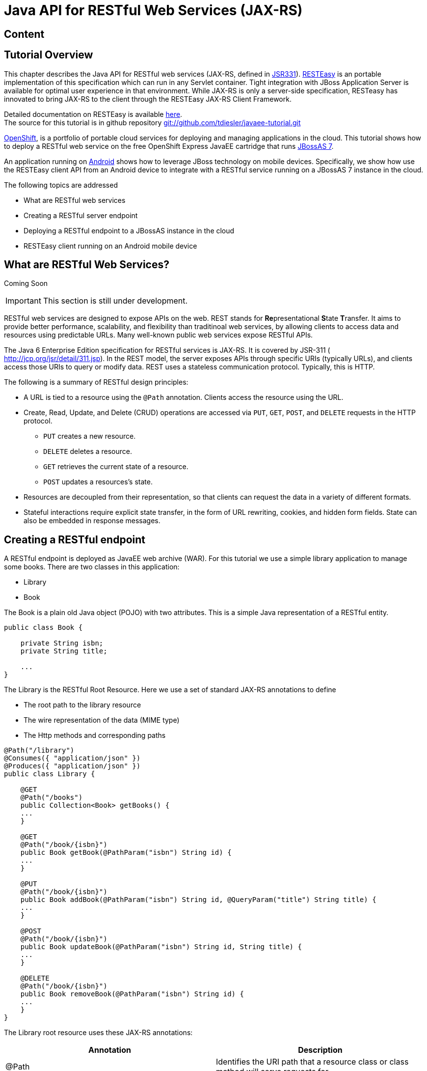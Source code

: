 [[Java_API_for_RESTful_Web_Services_JAX-RS]]
= Java API for RESTful Web Services (JAX-RS)

ifdef::env-github[:imagesdir: ../images/]

[[content-java-api-restful-web-services]]
== Content

[[tutorial-overview]]
== Tutorial Overview

This chapter describes the Java API for RESTful web services (JAX-RS,
defined in http://jcp.org/en/jsr/detail?id=311[JSR331]).
http://www.jboss.org/resteasy[RESTEasy] is an portable implementation of
this specification which can run in any Servlet container. Tight
integration with JBoss Application Server is available for optimal user
experience in that environment. While JAX-RS is only a server-side
specification, RESTeasy has innovated to bring JAX-RS to the client
through the RESTEasy JAX-RS Client Framework.

Detailed documentation on RESTEasy is available
http://www.jboss.org/resteasy/docs.html[here]. +
The source for this tutorial is in github repository
https://github.com/tdiesler/javaee-tutorial[git://github.com/tdiesler/javaee-tutorial.git]

https://openshift.redhat.com/app[OpenShift], is a portfolio of portable
cloud services for deploying and managing applications in the cloud.
This tutorial shows how to deploy a RESTful web service on the free
OpenShift Express JavaEE cartridge that runs
http://www.jboss.org/jbossas[JBossAS 7].

An application running on http://www.android.com[Android] shows how to
leverage JBoss technology on mobile devices. Specifically, we show how
use the RESTEasy client API from an Android device to integrate with a
RESTful service running on a JBossAS 7 instance in the cloud.

The following topics are addressed

* What are RESTful web services
* Creating a RESTful server endpoint
* Deploying a RESTful endpoint to a JBossAS instance in the cloud
* RESTEasy client running on an Android mobile device

[[what-are-restful-web-services]]
== What are RESTful Web Services?

Coming Soon

[IMPORTANT]

This section is still under development.

RESTful web services are designed to expose APIs on the web. REST stands
for **Re**presentational **S**tate **T**ransfer. It aims to provide
better performance, scalability, and flexibility than traditinoal web
services, by allowing clients to access data and resources using
predictable URLs. Many well-known public web services expose RESTful
APIs.

The Java 6 Enterprise Edition specification for RESTful services is
JAX-RS. It is covered by JSR-311 ( http://jcp.org/jsr/detail/311.jsp).
In the REST model, the server exposes APIs through specific URIs
(typically URLs), and clients access those URIs to query or modify data.
REST uses a stateless communication protocol. Typically, this is HTTP.

The following is a summary of RESTful design principles:

* A URL is tied to a resource using the `@Path` annotation. Clients
access the resource using the URL.
* Create, Read, Update, and Delete (CRUD) operations are accessed via
`PUT`, `GET`, `POST`, and `DELETE` requests in the HTTP protocol.
** `PUT` creates a new resource.
** `DELETE` deletes a resource.
** `GET` retrieves the current state of a resource.
** `POST` updates a resources's state.
* Resources are decoupled from their representation, so that clients can
request the data in a variety of different formats.
* Stateful interactions require explicit state transfer, in the form of
URL rewriting, cookies, and hidden form fields. State can also be
embedded in response messages.

[[creating-a-restful-endpoint]]
== Creating a RESTful endpoint

A RESTful endpoint is deployed as JavaEE web archive (WAR). For this
tutorial we use a simple library application to manage some books. There
are two classes in this application:

* Library
* Book

The Book is a plain old Java object (POJO) with two attributes. This is
a simple Java representation of a RESTful entity.

[source,java,options="nowrap"]
----
public class Book {
 
    private String isbn;
    private String title;
 
    ...
}
----

The Library is the RESTful Root Resource. Here we use a set of standard
JAX-RS annotations to define

* The root path to the library resource
* The wire representation of the data (MIME type)
* The Http methods and corresponding paths

[source,java,options="nowrap"]
----
@Path("/library")
@Consumes({ "application/json" })
@Produces({ "application/json" })
public class Library {
 
    @GET
    @Path("/books")
    public Collection<Book> getBooks() {
    ...
    }
 
    @GET
    @Path("/book/{isbn}")
    public Book getBook(@PathParam("isbn") String id) {
    ...
    }
 
    @PUT
    @Path("/book/{isbn}")
    public Book addBook(@PathParam("isbn") String id, @QueryParam("title") String title) {
    ...
    }
 
    @POST
    @Path("/book/{isbn}")
    public Book updateBook(@PathParam("isbn") String id, String title) {
    ...
    }
 
    @DELETE
    @Path("/book/{isbn}")
    public Book removeBook(@PathParam("isbn") String id) {
    ...
    }
}
----

The Library root resource uses these JAX-RS annotations:

[cols=",",options="header"]
|=======================================================================
|Annotation |Description

|@Path |Identifies the URI path that a resource class or class method
will serve requests for

|@Consumes |Defines the media types that the methods of a resource class
can accept

|@Produces |Defines the media type(s) that the methods of a resource
class can produce

|@GET |Indicates that the annotated method responds to HTTP GET requests

|@PUT |Indicates that the annotated method responds to HTTP PUT requests

|@POST |Indicates that the annotated method responds to HTTP POST
requests

|@DELETE |Indicates that the annotated method responds to HTTP DELETE
requests
|=======================================================================

For a full description of the available JAX-RS annotations, see the
http://download.oracle.com/javaee/6/api/javax/ws/rs/package-summary.html[JAX-RS
API] documentation.

[[package-and-build-the-endpoint]]
== Package and build the endpoint

To package the endpoint we create a simple web archive and include a
web.xml with the following content

Review

[IMPORTANT]

https://issues.jboss.org/browse/AS7-1674[AS7-1674] Remove or explain why
web.xml is needed for RESTful endpoints

[source,java,options="nowrap"]
----
<web-app version="2.4" xmlns="http://java.sun.com/xml/ns/j2ee"
         xmlns:xsi="http://www.w3.org/2001/XMLSchema-instance"
         xsi:schemaLocation="http://java.sun.com/xml/ns/j2ee http://java.sun.com/xml/ns/j2ee/web-app_2_4.xsd">
    <servlet-mapping>
        <servlet-name>javax.ws.rs.core.Application</servlet-name>
        <url-pattern>/*</url-pattern>
    </servlet-mapping>
</web-app>
----

The root context is defined in jboss-web.xml

[source,java,options="nowrap"]
----
<jboss-web>
  <context-root>jaxrs-sample</context-root>
</jboss-web>
----

The code for the JAX-RS part of this tutorial is available on
https://github.com/tdiesler/javaee-tutorial/tree/master/jaxrs. In this
step we clone the repository and build the endpoint using
http://maven.apache.org[maven]. There are a number of JAX-RS client
tests that run against a local JBossAS 7 instance. Before we build the
project, we set the JBOSS_HOME environment variable accordingly.

http://www.jboss.org/arquillian[Arquillian], the test framework we use
throughout this tutorial, can manage server startup/shutdown. It is
however also possible to startup the server instance manually before you
run the tests. The latter allows you to look at the console and see what
log output the deployment phase and JAX-RS endpoint invocations produce.

[source,java,options="nowrap"]
----
$ git clone git://github.com/tdiesler/javaee-tutorial.git
Cloning into javaee-tutorial...
 
$ cd javaee-tutorial/jaxrs
$ export JBOSS_HOME=~/workspace/jboss-as-7.0.1.Final
$ mvn install
...
[INFO] ------------------------------------------------------------------------
[INFO] Reactor Summary:
[INFO]
[INFO] JavaEE Tutorial - JAX-RS .......................... SUCCESS [1.694s]
[INFO] JavaEE Tutorial - JAX-RS Server ................... SUCCESS [2.392s]
[INFO] JavaEE Tutorial - JAX-RS Client ................... SUCCESS [7.304s]
[INFO] ------------------------------------------------------------------------
[INFO] BUILD SUCCESS
[INFO] ------------------------------------------------------------------------
[INFO] Total time: 12.142s
----

[[deploy-the-endpoint-to-openshift]]
== Deploy the endpoint to OpenShift

First we need to create a free
https://openshift.redhat.com/app/express[OpenShift Express] account and
select the JavaEE cartridge that runs JBossAS 7. Once we have received
the confirmation email from OpenShift we can continue to create our
subdomain and deploy the RESTful endpoint. A series of videos on the
OpenShift Express page shows you how to do this. There is also an
excellent https://openshift.redhat.com/app/express#quickstart[quick
start document] that you have access to after login.

For this tutorial we assume you have done the above and that we can
continue by creating the OpenShift application. This step sets up your
JBossAS 7 instance in the cloud. Additionally a http://git-scm.com[Git]
repository is configured that gives access to your deployed application.

[source,java,options="nowrap"]
----
$ rhc-create-app -a tutorial -t jbossas-7.0
Password:
 
Attempting to create remote application space: tutorial
Successfully created application: tutorial
Now your new domain name is being propagated worldwide (this might take a minute)...
 
Success!  Your application is now published here:
 
      http://tutorial-tdiesler.rhcloud.com/
 
The remote repository is located here:
 
    ssh://79dcb9db5e134cccb9d1ba33e6089667@tutorial-tdiesler.rhcloud.com/~/git/tutorial.git/
----

Next, we can clone the remote Git repository to our local workspace

[source,java,options="nowrap"]
----
$ git clone ssh://79dcb9db5e134cccb9d1ba33e6089667@tutorial-tdiesler.rhcloud.com/~/git/tutorial.git
Cloning into tutorial...
remote: Counting objects: 24, done.
remote: Compressing objects: 100% (14/14), done.
remote: Total 24 (delta 0), reused 0 (delta 0)
Receiving objects: 100% (24/24), 21.84 KiB, done.
 
ls -1 tutorial
deployments
pom.xml
README
src
----

Because we want to deploy an already existing web application, which
we'll build in the next step, we can safely remove the source artefacts
from the repository.

[source,java,options="nowrap"]
----
$ rm -rf tutorial/src tutorial/pom.xml
----

Now we copy the JAX-RS endpoint webapp that we build above to the
'deployments' folder and commit the changes.

[source,java,options="nowrap"]
----
$ cp javaee-tutorial/jaxrs/server/target/javaee-tutorial-jaxrs-server-1.0.0-SNAPSHOT.war tutorial/deployments
$ cd tutorial; git commit -a -m "Initial jaxrs endpoint deployment"
[master be5b5a3] Initial jaxrs endpoint deployment
 7 files changed, 0 insertions(+), 672 deletions(-)
 create mode 100644 deployments/javaee-tutorial-jaxrs-server-1.0.0-SNAPSHOT.war
 delete mode 100644 pom.xml
 delete mode 100644 src/main/java/.gitkeep
 delete mode 100644 src/main/resources/.gitkeep
 delete mode 100644 src/main/webapp/WEB-INF/web.xml
 delete mode 100644 src/main/webapp/health.jsp
 delete mode 100644 src/main/webapp/images/jbosscorp_logo.png
 delete mode 100644 src/main/webapp/index.html
 delete mode 100644 src/main/webapp/snoop.jsp
 
$ git push origin
Counting objects: 6, done.
...
remote: Starting application...Done
----

You can now use curl or your browser to see the JAX-RS endpoint in
action. The following URL lists the books that are currently registered
in the library.

[source,java,options="nowrap"]
----
$ curl http://tutorial-tdiesler.rhcloud.com/jaxrs-sample/library/books
[
{"title":"The Judgment","isbn":"001"},
{"title":"The Stoker","isbn":"002"},
{"title":"Jackals and Arabs","isbn":"003"},
{"title":"The Refusal","isbn":"004"}
]
----

[[building-the-mobile-client]]
== Building the mobile client

The source associated with this tutorial contains a fully working mobile
client application for the Android framework. If not done so already
please follow steps described in
http://developer.android.com/sdk/installing.html[Installing the SDK]. In
addition to the Android SDK, I recommend installing the
http://m2eclipse.sonatype.org/installing-m2eclipse.html[m2eclipse] and
the http://www.eclipse.org/egit/download/[EGit] plugin to
http://www.eclipse.org/downloads/packages/eclipse-classic-37/indigor[Eclipse].

First, go to File|Import... and choose "Existing Maven Projects" to
import the tutorial sources

image:jaxrs/ImportExistingMavenProject.png[images/jaxrs/ImportExistingMavenProject.png]

You project view should look like this

image:images/jaxrs/ProjectExplorerA.png[images/jaxrs/ProjectExplorerA.png]

Then go to File|New|Android Project and fill out the first wizard page
like this

image:jaxrs/NewAndroidProject.png[images/jaxrs/NewAndroidProject.png]

Click Finish. Next, go to Project|Properties|Build Path|Libraries and
add these external libraries to your android project.

image:jaxrs/AndroidLibraries.png[images/jaxrs/AndroidLibraries.png]

You final project view should look like this

image:jaxrs/ProjectExplorerB.png[images/jaxrs/ProjectExplorerB.png]

To run the application in the emulator, we need an Android Virtual
Device (AVD). Go to Window|Android SDK and AVD Manager and create a new
AVD like this

image:jaxrs/CreateAVD_.png[images/jaxrs/CreateAVD_.png]

Now go to Run|Configuration to create a new run configuration for the
client app.

image:jaxrs/RunConfiguration.png[images/jaxrs/RunConfiguration.png]

Now you should be able to launch the application in the debugger. Right
click on the javaee-tutorial-jaxrs-android project and select Debug
As|Android Application. This should launch the emulator, which now goes
though a series of boot screens until it eventually displays the Android
home screen. This will take a minute or two if you do this for the first
time.

image:jaxrs/2_2_HVGA_Initial.png[images/jaxrs/2_2_HVGA_Initial.png]

image:jaxrs/2_2_HVGA_Next.png[images/jaxrs/2_2_HVGA_Next.png]

image:jaxrs/2_2_HVGA_Final.png[images/jaxrs/2_2_HVGA_Final.png]

When you unlock the home screen by dragging the little green lock to the
right. You should see the the running JAX-RS client application.

image:jaxrs/NoBooks.png[images/jaxrs/NoBooks.png]

Finally, you need to configure the host that the client app connects to.
This would be the same as you used above to curl the library list. In
the emulator click Menu|Host Settings and enter the host address of your
OpenShift application.

image:jaxrs/HostSettings.png[images/jaxrs/HostSettings.png]

When going back to the application using the little back arrow next to
Menu, you should see a list of books.

image:jaxrs/ListOfBooks.png[images/jaxrs/ListOfBooks.png]

You can now add, edit and delete books and switch between your browser
and the emulator to verify that the client app is not cheating and that
the books are in fact in the cloud on your JBossAS 7 instance.

In Eclipse you can go to the Debug perspective and click on the little
Android robot in the lower right corner. This will display the LogCat
view, which should display log output from that Android system as well
as from this client app

[source,java,options="nowrap"]
----
08-30 09:05:46.180: INFO/JaxrsSample(269): removeBook: Book [isbn=1234, title=1234]
08-30 09:05:46.210: INFO/JaxrsSample(269): requestURI: http://tutorial-tdiesler.rhcloud.com:80/jaxrs-sample/library
08-30 09:05:46.860: INFO/global(269): Default buffer size used in BufferedInputStream constructor. It would be better to be explicit if an 8k buffer is required.
08-30 09:05:46.920: INFO/JaxrsSample(269): getBooks: [Book [isbn=001, title=The Judgment], Book [isbn=002, title=The Stoker], Book [isbn=003, title=Jackals and Arabs], Book [isbn=004, title=The Refusal]]
----

[[exploring-the-mobile-client]]
== Exploring the mobile client

There is a lot to writing high quality mobile applications. The goal of
this little application is to get you started with JBossAS 7 / Android
integration. There is also a portable approach to writing mobile
applications. A popular one would be through
http://www.phonegap.com[PhoneGap]. With PhoneGap you write your
application in HTML+CSS+Java Script. It then runs in the browser of your
mobile device. Naturally, http://www.phonegap.com/about/features[not the
full set] of mobile platform APIs would be available through this
approach.

The JAX-RS client application uses an annotated library client interface

[source,java,options="nowrap"]
----
@Consumes({ "application/json" })
@Produces({ "application/json" })
public interface LibraryClient {
 
    @GET
    @Path("/books")
    public List<Book> getBooks();
 
    @GET
    @Path("/book/{isbn}")
    public Book getBook(@PathParam("isbn") String id);
 
    @PUT
    @Path("/book/{isbn}")
    public Book addBook(@PathParam("isbn") String id, @QueryParam("title") String title);
 
    @POST
    @Path("/book/{isbn}")
    public Book updateBook(@PathParam("isbn") String id, String title);
 
    @DELETE
    @Path("/book/{isbn}")
    public Book removeBook(@PathParam("isbn") String id);
}
----

There are two implementations of this interface available.

* LibraryHttpclient
* LibraryResteasyClient

The first uses APIs that are available in the Android SDK natively. The
code is much more involved, but there would be no need to add external
libraries (i.e. resteasy, jackson, etc). The effect is that the total
size of the application is considerably smaller in size (i.e. 40k)

[source,java,options="nowrap"]
----
    @Override
    public List<Book> getBooks() {
        List<Book> result = new ArrayList<Book>();
        String content = get("books");
        Log.d(LOG_TAG, "Result content:" + content);
        if (content != null) {
            try {
                JSONTokener tokener = new JSONTokener(content);
                JSONArray array = (JSONArray) tokener.nextValue();
                for (int i = 0; i < array.length(); i++) {
                    JSONObject obj = array.getJSONObject(i);
                    String title = obj.getString("title");
                    String isbn = obj.getString("isbn");
                    result.add(new Book(isbn, title));
                }
            } catch (JSONException ex) {
                ex.printStackTrace();
            }
        }
        Log.i(LOG_TAG, "getBooks: " + result);
        return result;
    }
 
    private String get(String path) {
        try {
            HttpGet request = new HttpGet(getRequestURI(path));
            HttpResponse res = httpClient.execute(request);
            String content = EntityUtils.toString(res.getEntity());
            return content;
        } catch (Exception ex) {
            ex.printStackTrace();
            return null;
        }
    }
----

The second implementation uses the fabulous RESTEasy client proxy to
interact with the JAX-RS endpoint. The details of Http connectivity and
JSON data binding is transparently handled by RESTEasy. The total size
of the application is considerably bigger in size (i.e. 400k)

[source,java,options="nowrap"]
----
    @Override
    public List<Book> getBooks() {
        List<Book> result = new ArrayList<Book>();
        try {
            result = getLibraryClient().getBooks();
        } catch (RuntimeException ex) {
            ex.printStackTrace();
        }
        Log.i(LOG_TAG, "getBooks: " + result);
        return result;
    }
----

Stay tuned for an update on a much more optimized version of the
RESTEasy mobile client. Feasible is also a RESTEasy JavaScript library
that would enable the portable PhoneGap approach.
